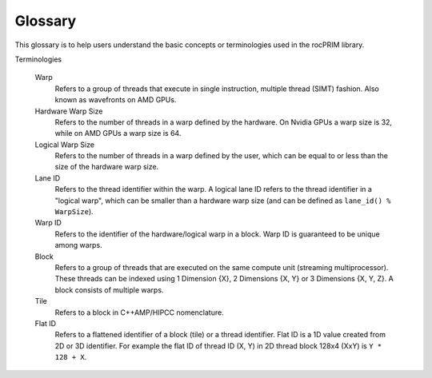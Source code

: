 .. meta::
  :description: rocPRIM documentation and API reference library
  :keywords: rocPRIM, ROCm, API, documentation

.. _glossary:

********************************************************************
 Glossary
********************************************************************

This glossary is to help users understand the basic concepts or terminologies used in the rocPRIM library.

Terminologies

   Warp
       Refers to a group of threads that execute in single instruction, multiple thread (SIMT) fashion. Also known as wavefronts on AMD GPUs.

   Hardware Warp Size
       Refers to the number of threads in a warp defined by the hardware. On Nvidia GPUs a warp size is 32, while on AMD GPUs a warp size is 64.

   Logical Warp Size
       Refers to the number of threads in a warp defined by the user, which can be equal to or less than the size of the hardware warp size.

   Lane ID
       Refers to the thread identifier within the warp. A logical lane ID refers to the thread identifier in a "logical
       warp", which can be smaller than a hardware warp size (and can be defined as ``lane_id() % WarpSize``).

   Warp ID
      Refers to the identifier of the hardware/logical warp in a block. Warp ID is guaranteed to be unique among warps.

   Block
      Refers to a group of threads that are executed on the same compute unit (streaming multiprocessor). These threads can 
      be indexed using 1 Dimension {X}, 2 Dimensions {X, Y} or 3 Dimensions {X, Y, Z}. A block consists of multiple warps.

   Tile
      Refers to a block in C++AMP/HIPCC nomenclature.

   Flat ID
      Refers to a flattened identifier of a block (tile) or a thread identifier. Flat ID is a 1D value created from 2D or 3D 
      identifier. For example the flat ID of thread ID (X, Y) in 2D thread block 128x4 (XxY) is ``Y * 128 + X``.

